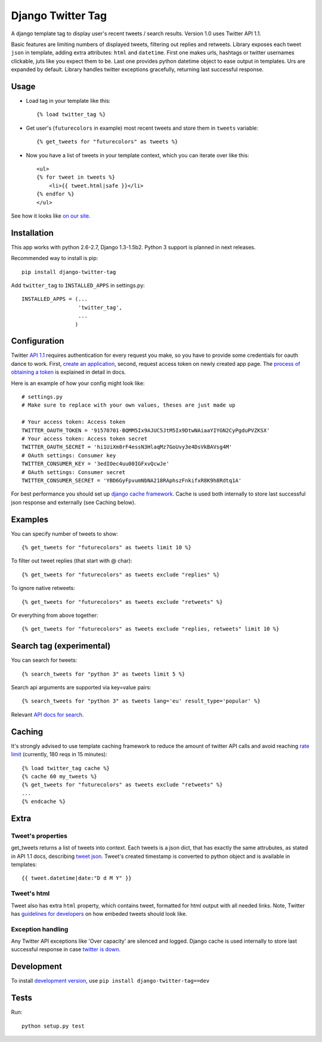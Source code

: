 Django Twitter Tag
==================

.. image:: https://secure.travis-ci.org/coagulant/django-twitter-tag.png?branch=dev
    :target: https://travis-ci.org/coagulant/django-twitter-tag

A django template tag to display user's recent tweets / search results.
Version 1.0 uses Twitter API 1.1.

Basic features are limiting numbers of displayed tweets, filtering out replies and retweets.
Library exposes each tweet ``json`` in template, adding extra attributes: ``html`` and ``datetime``.
First one makes urls, hashtags or twitter usernames clickable, juts like you expect them to be.
Last one provides python datetime object to ease output in templates.
Urs are expanded by default. Library handles twitter exceptions gracefully,
returning last successful response.

Usage
-----

* Load tag in your template like this::

    {% load twitter_tag %}


* Get user's (``futurecolors`` in example) most recent tweets and store them in ``tweets`` variable::

    {% get_tweets for "futurecolors" as tweets %}


* Now you have a list of tweets in your template context, which you can iterate over like this::

    <ul>
    {% for tweet in tweets %}
        <li>{{ tweet.html|safe }}</li>
    {% endfor %}
    </ul>

See how it looks like `on our site`_.

.. _on our site: http://futurecolors.ru/


Installation
------------

This app works with python 2.6-2.7, Django 1.3-1.5b2.
Python 3 support is planned in next releases.

Recommended way to install is pip::

  pip install django-twitter-tag


Add ``twitter_tag`` to ``INSTALLED_APPS`` in settings.py::

    INSTALLED_APPS = (...
                      'twitter_tag',
                      ...
                     )

Configuration
-------------

Twitter `API 1.1`_ requires authentication for every request you make,
so you have to provide some credentials for oauth dance to work.
First, `create an application`_, second, request access token on newly created
app page. The `process of obtaining a token`_ is explained in detail in docs.

Here is an example of how your config might look like::

    # settings.py
    # Make sure to replace with your own values, theses are just made up

    # Your access token: Access token
    TWITTER_OAUTH_TOKEN = '91570701-BQMM5Ix9AJUC5JtM5Ix9DtwNAiaaYIYGN2CyPgduPVZKSX'
    # Your access token: Access token secret
    TWITTER_OAUTH_SECRET = 'hi1UiXm8rF4essN3HlaqMz7GoUvy3e4DsVkBAVsg4M'
    # OAuth settings: Consumer key
    TWITTER_CONSUMER_KEY = '3edIOec4uu00IGFxvQcwJe'
    # OAuth settings: Consumer secret
    TWITTER_CONSUMER_SECRET = 'YBD6GyFpvumNbNA218RAphszFnkifxR8K9h8Rdtq1A'

For best performance you should set up `django cache framework`_. Cache is used both internally
to store last successful json response and externally (see Caching below).

.. _API 1.1: https://dev.twitter.com/docs/api/1.1
.. _create an application: https://dev.twitter.com/apps
.. _process of obtaining a token: https://dev.twitter.com/docs/auth/tokens-devtwittercom
.. _django cache framework: https://docs.djangoproject.com/en/dev/topics/cache/

Examples
--------

You can specify number of tweets to show::

    {% get_tweets for "futurecolors" as tweets limit 10 %}


To filter out tweet replies (that start with @ char)::

    {% get_tweets for "futurecolors" as tweets exclude "replies" %}


To ignore native retweets::

    {% get_tweets for "futurecolors" as tweets exclude "retweets" %}


Or everything from above together::

    {% get_tweets for "futurecolors" as tweets exclude "replies, retweets" limit 10 %}


Search tag (experimental)
-------------------------

You can search for tweets::

    {% search_tweets for "python 3" as tweets limit 5 %}

Search api arguments are supported via key=value pairs::

    {% search_tweets for "python 3" as tweets lang='eu' result_type='popular' %}

Relevant `API docs for search`_.

.. _API docs for search: https://dev.twitter.com/docs/api/1.1/get/search/tweets

Caching
-------

It's strongly advised to use template caching framework to reduce the amount of twitter API calls
and avoid reaching `rate limit`_ (currently, 180 reqs in 15 minutes)::

    {% load twitter_tag cache %}
    {% cache 60 my_tweets %}
    {% get_tweets for "futurecolors" as tweets exclude "retweets" %}
    ...
    {% endcache %}


.. _rate limit: https://dev.twitter.com/docs/rate-limiting/1.1

Extra
-----

Tweet's properties
~~~~~~~~~~~~~~~~~~

get_tweets returns a list of tweets into context. Each tweets is a json dict, that has
exactly the same attrubutes, as stated in API 1.1 docs, describing `tweet json`_.
Tweet's created timestamp is converted to python object and is available in templates::

    {{ tweet.datetime|date:"D d M Y" }}

.. _tweet json: https://dev.twitter.com/docs/platform-objects/tweets

Tweet's html
~~~~~~~~~~~~

Tweet also has extra ``html`` property, which contains tweet, formatted for html output
with all needed links. Note, Twitter has `guidelines for developers`_ on how embeded tweets
should look like.

.. _guidelines for developers: https://dev.twitter.com/terms/display-requirements

Exception handling
~~~~~~~~~~~~~~~~~~

Any Twitter API exceptions like 'Over capacity' are silenced and logged.
Django cache is used internally to store last successful response in case `twitter is down`_.

.. _twitter is down: https://dev.twitter.com/docs/error-codes-responses

Development
-----------

To install `development version`_, use ``pip install django-twitter-tag==dev``

.. _development version: https://github.com/coagulant/django-twitter-tag/archive/dev.tar.gz#egg=django_twitter_tag-dev

Tests
-----

Run::

    python setup.py test
